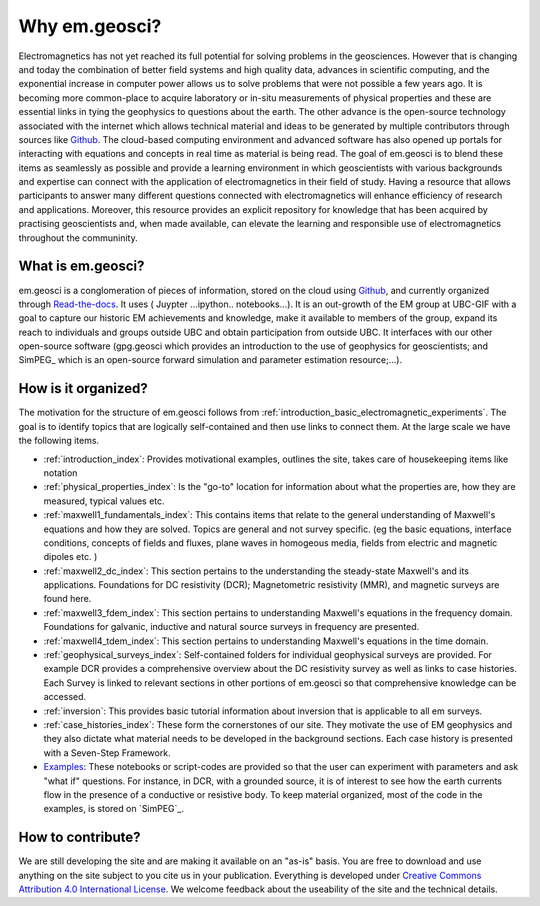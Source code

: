 .. _introduction_about:

Why em.geosci?
==============

Electromagnetics has not yet reached its full potential for solving problems
in the geosciences. However that is changing and today the combination of
better field systems and high quality data, advances in scientific computing,
and the exponential increase in computer power allows us to solve problems
that were not possible a few years ago. It is becoming more common-place to
acquire laboratory or in-situ measurements of physical properties and these
are essential links in tying the geophysics to questions about the earth. The
other advance is the open-source technology associated with the internet which
allows technical  material and ideas to be generated by multiple contributors
through sources like Github_. The cloud-based computing environment and
advanced software has also opened up portals for interacting with equations
and concepts in real time as material is being read. The goal of em.geosci is
to blend these items as seamlessly as possible and provide a learning
environment in which geoscientists with various backgrounds and expertise can
connect with the application of electromagnetics in their field of study.
Having a resource that allows participants to answer many different questions
connected with electromagnetics will enhance efficiency of research and
applications. Moreover, this resource provides an explicit repository for
knowledge that has been acquired by practising geoscientists and, when made
available, can elevate the learning and responsible use of electromagnetics
throughout the communinity.

.. _Github: http://github.com/ubcgif/em

What is em.geosci?
------------------

em.geosci is a conglomeration of pieces of information, stored on the cloud
using Github_, and currently organized through `Read-the-docs`_. It uses ( Juypter
...ipython.. notebooks...). It is an out-growth of the EM group at UBC-GIF
with a goal to capture our historic EM achievements and knowledge, make it
available to members of the group, expand its reach to individuals and groups
outside UBC and obtain participation from outside UBC.  It interfaces with our
other open-source software (gpg.geosci which  provides an introduction to the
use of geophysics for geoscientists; and SimPEG_ which is an open-source
forward simulation and parameter estimation resource;...).

.. _SimPEG: http://simpeg.xyz

.. _Read-the-docs: https://docs.readthedocs.org/en/latest/index.html

How is it organized?
--------------------

The motivation for the structure of em.geosci follows from
:ref:`introduction_basic_electromagnetic_experiments`. The goal is to identify
topics that are logically self-contained and then use links to connect them.
At the large scale we have the following items.

- :ref:`introduction_index`: Provides motivational examples, outlines the site, takes care of housekeeping items like notation

- :ref:`physical_properties_index`: Is the "go-to" location for information about what the properties are, how they are measured, typical values etc.

- :ref:`maxwell1_fundamentals_index`: This contains items that relate to the general understanding of Maxwell's equations and how they are solved. Topics are general and not survey specific. (eg  the basic equations, interface conditions, concepts of fields and fluxes, plane waves in homogeous media, fields from electric and magnetic dipoles etc. )

- :ref:`maxwell2_dc_index`: This section pertains to the understanding the steady-state Maxwell's and its applications. Foundations for DC resistivity (DCR); Magnetometric resistivity (MMR), and magnetic surveys are found here.

- :ref:`maxwell3_fdem_index`: This section pertains to understanding Maxwell's equations in the frequency domain. Foundations for galvanic, inductive and natural source surveys in frequency are presented.

- :ref:`maxwell4_tdem_index`: This section pertains to understanding Maxwell's equations in the time domain.

- :ref:`geophysical_surveys_index`: Self-contained folders for individual geophysical surveys are provided. For example DCR provides a comprehensive overview about the DC resistivity survey as well as links to case histories. Each Survey is linked to relevant sections in other portions of em.geosci so that comprehensive knowledge can be accessed.

- :ref:`inversion`: This provides basic tutorial information about inversion that is applicable to all em surveys.

- :ref:`case_histories_index`: These form the cornerstones of our site. They motivate the use of EM geophysics and they also dictate what material needs to be developed in the background sections. Each case history is presented with a Seven-Step Framework.

- `Examples`_: These notebooks or script-codes are provided so that the user can experiment with parameters and ask "what if" questions. For instance, in DCR, with a grounded source, it is of interest to see how the earth currents flow in the presence of a conductive or resistive body. To keep material organized, most of the code in the examples, is stored on `SimPEG`_.

.. _Examples: http://mybinder.org/repo/ubcgif/em_examples
.. _SimPEG: http://simpeg.xyz/

How to contribute?
------------------

We are still developing the site and are making it available on an "as-is" basis. You are free to download and use anything on the site subject to you cite us in your publication. Everything is developed  under `Creative Commons Attribution 4.0 International License`_. 
We welcome feedback about the useability of the site and the technical details.

.. _Creative Commons Attribution 4.0 International License: https://creativecommons.org/licenses/by/4.0/


